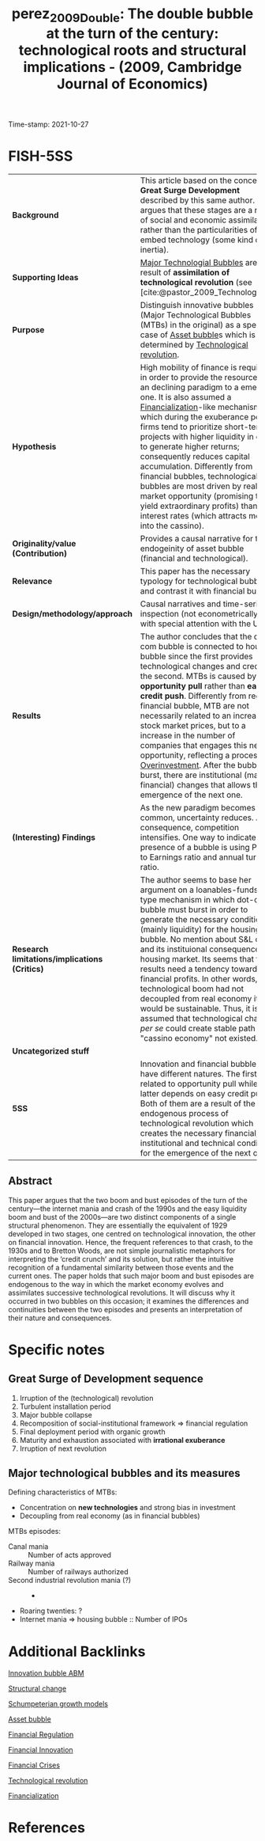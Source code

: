 :PROPERTIES:
:ID: 20211027T155517
:CAPTURED: [2021-10-27 15:55:17]
:ROAM_REFS: cite:perez_2009_Double
:END:
#+TITLE: perez_2009_Double: The double bubble at the turn of the century: technological roots and structural implications - (2009, Cambridge Journal of Economics)
Time-stamp: 2021-10-27
#+OPTIONS: num:nil ^:{} toc:nil
#+hugo_base_dir: ~/BrainDump/
#+hugo_section: notes
#+HUGO_TAGS: financial_bubbles innovation asset_bubbles innovative_bubbles technological_revolution
#+HUGO_CATEGORIES: Schumpeterian "Cambridge Journal of Economics"
#+BIBLIOGRAPHY: ~/Org/zotero_refs.bib
#+cite_export: csl apa.csl
* FISH-5SS

|---------------------------------------------+---------------------------------------------------------------------------------------------------------------------------------------------------------------------------------------------------------------------------------------------------------------------------------------------------------------------------------------------------------------------------------------------------------------------------------------------------------------------------------------------------------------------------------------------------------------------------------------------|
| <40>                                        | <50>                                                                                                                                                                                                                                                                                                                                                                                                                                                                                                                                                                                        |
| *Background*                                  | This article based on the concept of *Great Surge Development* described by this same author. She argues that these stages are a result of social and economic assimilation rather than the particularities of the embed technology (some kind of inertia).                                                                                                                                                                                                                                                                                                                                   |
| *Supporting Ideas*                            | [[id:d93f882e-acb9-4d3f-aa67-ace510eee393][Major Technologial Bubbles]] are a result of *assimilation of technological revolution* (see [cite:@pastor_2009_Technological]).                                                                                                                                                                                                                                                                                                                                                                                                                                                                |
| *Purpose*                                     | Distinguish innovative bubbles (Major Technological Bubbles (MTBs) in the original) as a special case of [[id:d6f6bc83-b082-492a-8776-689614359fb6][Asset bubble]]s which is determined by [[id:abfc5875-3c94-4556-a396-ff75507eac1f][Technological revolution]].                                                                                                                                                                                                                                                                                                                                                                                                                     |
| *Hypothesis*                                  | High mobility of finance is required in order to provide the resources of an declining paradigm to a emerging one. It is also assumed a [[id:49bd4d2f-3350-4a81-865b-fcd0f43c9330][Financialization]]-like mechanism in which during the exuberance period, firms tend to prioritize short-term projects with higher liquidity in order to generate higher returns; consequently reduces capital accumulation. Differently from financial bubbles, technological bubbles are most driven by real market opportunity (promising to yield extraordinary profits) than low interest rates (which attracts money into the cassino).          |
| *Originality/value (Contribution)*            | Provides a causal narrative for the endogeinity of asset bubble (financial and technological).                                                                                                                                                                                                                                                                                                                                                                                                                                                                                              |
| *Relevance*                                   | This paper has the necessary typology for technological bubble and contrast it with financial bubble.                                                                                                                                                                                                                                                                                                                                                                                                                                                                                       |
| *Design/methodology/approach*                 | Causal narratives and time-series inspection (not econometrically) with special attention with the US                                                                                                                                                                                                                                                                                                                                                                                                                                                                                       |
| *Results*                                     | The author concludes that the dot-com bubble is connected to housing bubble since the first provides technological changes and credit for the second. MTBs is caused by *opportunity pull* rather than *easy credit push*. Differently from regular financial bubble, MTB are not necessarily related to an increase in stock market prices, but to a increase in the number of companies that engages this new opportunity, reflecting a process of [[id:d1e7f9d2-e144-4f49-931e-5c0f3cd6d5c8][Overinvestment]]. After the bubble burst, there are institutional (mainly financial) changes that allows the emergence of the next one. |
| *(Interesting) Findings*                      | As the new paradigm becomes more common, uncertainty reduces. As a consequence, competition intensifies. One way to indicate the presence of a bubble is using Price to Earnings ratio and annual turnover ratio.                                                                                                                                                                                                                                                                                                                                                                           |
| *Research limitations/implications (Critics)* | The author seems to base her argument on a loanables-funds-type mechanism in which dot-com bubble must burst in order to generate the necessary conditions (mainly liquidity) for the housing bubble. No mention about S&L crisis and its instituional consequences for housing market. Its seems that the results need a tendency towards financial profits. In other words, if technological boom had not decoupled from real economy it would be sustainable. Thus, it is assumed that technological change /per se/ could create  stable path if "cassino economy" not existed.           |
| *Uncategorized stuff*                         |                                                                                                                                                                                                                                                                                                                                                                                                                                                                                                                                                                                             |
| *5SS*                                         | Innovation and financial bubbles have different natures. The first is related to opportunity pull while the latter depends on easy credit push. Both of them are a result of the endogenous process of technological revolution which creates the necessary financial, institutional and technical conditions for the emergence of the next one.                                                                                                                                                                                                                                            |
|---------------------------------------------+---------------------------------------------------------------------------------------------------------------------------------------------------------------------------------------------------------------------------------------------------------------------------------------------------------------------------------------------------------------------------------------------------------------------------------------------------------------------------------------------------------------------------------------------------------------------------------------------|


** Abstract

#+BEGIN_ABSTRACT
This paper argues that the two boom and bust episodes of the turn of the century—the internet mania and crash of the 1990s and the easy liquidity boom and bust of the 2000s—are two distinct components of a single structural phenomenon.
They are essentially the equivalent of 1929 developed in two stages, one centred on technological innovation, the other on financial innovation.
Hence, the frequent references to that crash, to the 1930s and to Bretton Woods, are not simple journalistic metaphors for interpreting the ‘credit crunch’ and its solution, but rather the intuitive recognition of a fundamental similarity between those events and the current ones.
The paper holds that such major boom and bust episodes are endogenous to the way in which the market economy evolves and assimilates successive technological revolutions.
It will discuss why it occurred in two bubbles on this occasion; it examines the differences and continuities between the two episodes and presents an interpretation of their nature and consequences.
#+END_ABSTRACT


* Annotations (zotero) :noexport:


"This paper proposes to distinguish major technology bubbles (MTBs) as a special class of bubbles that constitute a recurring endogenous phenomenon, caused by the way the market economy absorbs successive technological revolutions." (Perez 2009:2)

[OBJ] Major Tech Bubbles as a special case. (note on p.2)
"They are the result of opportunity pull rather than of easy credit push. But they are indeed bubbles. They are moments of Galbraithian irrationality, but, at least in terms of prefiguring the future value of some of the stocks involved, they also contain an element of rationality (see Pastor and Veronesi, 2004 [2006], 2005)." (Perez 2009:2)

Differently from credit bubbles, MTB are opportunity pull rarher than easy creadit push. (note on p.2)
"Section 3 analyses the reasons for the ELB to have followed in the wake of the NASDAQ collapse." (Perez 2009:2)

ELB as a result of MTB 2000s bubble. (note on p.2)
"But, as in any other bubble, asset inflation takes off when the actors in the financial markets clearly switch from seeking dividends to pursuing capital gains, which results in the paper economy decoupling from the real one." (Perez 2009:2)

Bubblue origin according to the author: Dividends -> capital gains (note on p.2)
"The process follows a basic stable sequence: irruption of the revolution, two or three decades of a turbulent installation period ending in a major bubble collapse, then a recomposition of the socio-institutional framework that regulates finance and sets the conditions for the final deployment period, a time of more organic growth that lasts until maturity and exhaustion are reached, setting the stage for the irruption of the next technological revolution (Perez, 2002 [2003], 2007)." (Perez 2009:3)

Great surge of Development process: revolution -> turbulent instalation -> collapse -> recomposition -> deployment -> organic growth -> maturity and exhaustion -> ... (note on p.3)
"It is the high mobility of finance that will then enable the reallocation of available funds from the established and mature technologies and industries to the emerging ones" (Perez 2009:3)

Is there some loanable funds ideia? Creation needs destruction? (note on p.3)
"The illusion is that there are high profits to be had with very low risk. This misperception has an objective fact at the root: after years of experimentation technological uncertainty has been reduced to a minimum." (Perez 2009:5)

As the new paradigm becomes more common, uncertainty reduces. (note on p.5)
"Competition intensifies as diffusion advances and objective market uncertainty is likely to increase, but the faith in the miracle of technology—strengthened by the growing capital gains in the stock market—creates an atmosphere of 'irrational exuberance'." (Perez 2009:5)

All this process is followed by an irrational exuberance. (note on p.5)
"After the fact it seems astonishing that people could believe that such extreme acceleration in the number of companies entering the race, counting on equally exaggerated growth in market value could be anything but a process of overinvestment and a bubble destined to collapse." (Perez 2009:5)

More and more companies entering in the race reflects a process of overinvestment and bubble destined to collaps. (note on p.5)
"The two defining characteristics of these MTBs are: (i) their concentration on the new technologies—especially the new infrastructural networks—and (ii) their decoupling from the real economy. The latter is typical of all bubbles; the former—in terms of a strong bias in investment—is what distinguishes an MTB from an ordinary excess liquidity one." (Perez 2009:6)

Two characteristics of MTB: New technologies and decoupling from real economy. (note on p.6)
"igure 5 shows the Shiller (2000 [2005] updated 2008) P/E ratio in the 1990s and in the 1920s. His measure is of inflation adjusted prices divided by the prior ten-year mean of inflation-adjusted earnings." (Perez 2009:8)

[DEF] Shiller P/E ratio (note on p.8)
"It is the switch to short-term gains during the bubble that attracts the necessary capital to be poured into the infrastructural networks of each revolution" (Perez 2009:11)

Capital gains purpose creates the financial conditions to finance the expansion of each revolution (note on p.11)
"But by this time, the financial world will have acquired the habit of being in control of investment and of getting constant high returns. Quarterly profits will have become the main measure and production companies will find themselves forced to avoid long term projects and to constantly deliver short term gains" (Perez 2009:11)

After that, short-term gains will be prioritized. (note on p.11)
"The significant amount of liquidity that became available for easing credit lent more fuel to the housing bubbles that had already begun to inflate during the internet mania." (Perez 2009:13)

How dotcom bubble connects to housing bubble: easing credit (note on p.13)
"It is clear that a boom needs to count on enough liquidity to be able to develop. The argument being put forth here is that, in the case of MTBs, opportunity pull plays a greater role than low interest rates or monetary expansion. Easy credit, rather than being the initial push factor unleashing the technology bubble, would act as a reinforcing response to the explosion of opportunities, leading to a positive feedback loop. In the case of most other bubbles, easy credit tends to be the initial unleashing mechanism. Thus, the asset inflation of the NASDAQ bubble was driven by the attraction of ICT, whereas that of the 2004-07 boom was driven by both low interest rates and abundant liquidity." (Perez 2009:18)

Comparison between bubbles: MTB motivated by opportunity pull and reinforced by financial condition. (note on p.18)
"The whole of the second boom was carried on the back of stretching to the limit the financial innovations that had already been introduced during installation and in the internet boom itself." (Perez 2009:20)

MTB breeds the thecnological condition for the real estate boom epsiode. (note on p.20)
"Dosi, G. and Lovallo, D. 1997. Rational entrepreneurs or optimistic martyrs? Some considerations on technological regimes, corporate entries and the evolutionary role of decision biases, pp. 236-63 in Garud, R., Nayyar, P., and Shapira, Z. (eds), Technological Innovation Oversights and Foresights, Cambridge/New York, Cambridge University Press" (Perez 2009:26)

"Pastor, L. and Veronesi, P. 2004 [2006]. Was there a Nasdaq bubble in the late 1990s? Journal of Financial Economics, vol. 81, no. 1, July, 61-100 Pastor, L. and Veronesi, P. 2005. 'Technological Revolutions and Stock Prices', NBER Working Paper, no. 11876" (Perez 2009:27)

* Specific notes

** Great Surge of Development sequence


1. Irruption of the (technological) revolution
2. Turbulent installation period
3. Major bubble collapse
4. Recomposition of social-institutional framework $\Rightarrow$ financial regulation
5. Final deployment period with organic growth
6. Maturity and exhaustion associated with *irrational exuberance*
7. Irruption of next revolution

** Major technological bubbles and its measures

Defining characteristics of MTBs:

- Concentration on *new technologies* and strong bias in investment
- Decoupling from real economy (as in financial bubbles)

MTBs episodes:
- Canal mania :: Number of acts approved
- Railway mania :: Number of railways authorized
- Second industrial revolution mania (?) :: -
- Roaring twenties: ?
- Internet mania $\Rightarrow$ housing bubble :: Number of IPOs


* Additional Backlinks

[[id:e20ae018-ac3b-4b4e-8108-29f84b898745][Innovation bubble ABM]]

[[id:c0616d75-5f03-4067-b1f7-6ff10d2c1285][Structural change]]

[[id:bf204d00-40bc-40ff-bd28-829072390a09][Schumpeterian growth models]]

[[id:d6f6bc83-b082-492a-8776-689614359fb6][Asset bubble]]

[[id:9b881b3e-17dc-489b-994f-74cc05a6c421][Financial Regulation]]

[[id:1cac371a-5856-4193-82e5-e7b8e8249df4][Financial Innovation]]

[[id:67c15aaa-7b6e-4407-b2de-71570ce061f5][Financial Crises]]

[[id:abfc5875-3c94-4556-a396-ff75507eac1f][Technological revolution]]

[[id:49bd4d2f-3350-4a81-865b-fcd0f43c9330][Financialization]]


* References
#+print_bibliography:
